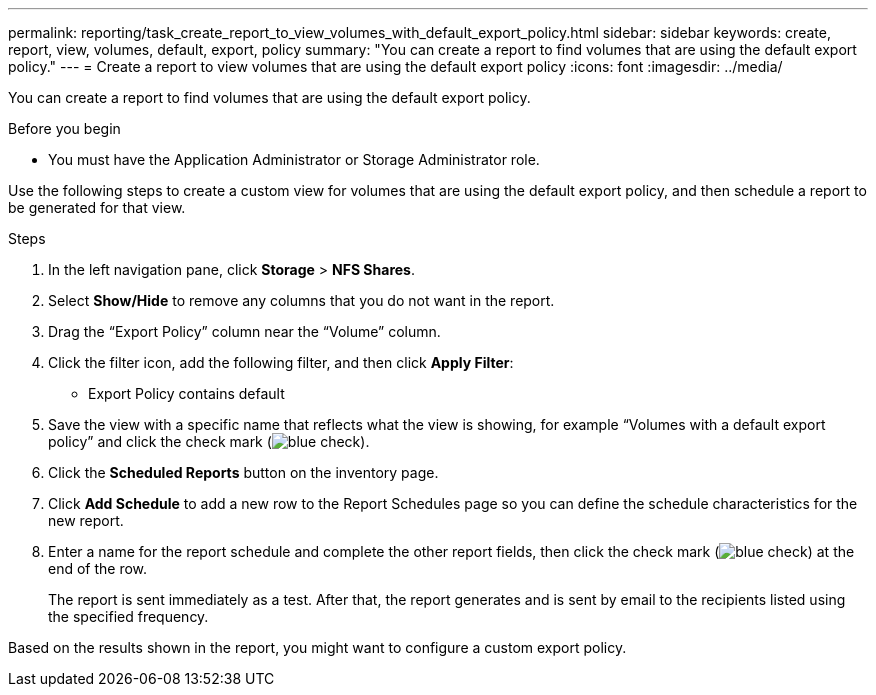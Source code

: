 ---
permalink: reporting/task_create_report_to_view_volumes_with_default_export_policy.html
sidebar: sidebar
keywords: create, report, view, volumes, default, export, policy
summary: "You can create a report to find volumes that are using the default export policy."
---
= Create a report to view volumes that are using the default export policy
:icons: font
:imagesdir: ../media/

[.lead]
You can create a report to find volumes that are using the default export policy.

.Before you begin

* You must have the Application Administrator or Storage Administrator role.

Use the following steps to create a custom view for volumes that are using the default export policy, and then schedule a report to be generated for that view.

.Steps

. In the left navigation pane, click *Storage* > *NFS Shares*.
. Select *Show/Hide* to remove any columns that you do not want in the report.
. Drag the "`Export Policy`" column near the "`Volume`" column.
. Click the filter icon, add the following filter, and then click *Apply Filter*:
 ** Export Policy contains default
. Save the view with a specific name that reflects what the view is showing, for example "`Volumes with a default export policy`" and click the check mark (image:../media/blue_check.gif[]).
. Click the *Scheduled Reports* button on the inventory page.
. Click *Add Schedule* to add a new row to the Report Schedules page so you can define the schedule characteristics for the new report.
. Enter a name for the report schedule and complete the other report fields, then click the check mark (image:../media/blue_check.gif[]) at the end of the row.
+
The report is sent immediately as a test. After that, the report generates and is sent by email to the recipients listed using the specified frequency.

Based on the results shown in the report, you might want to configure a custom export policy.
// 2025-6-11, OTHERDOC-133